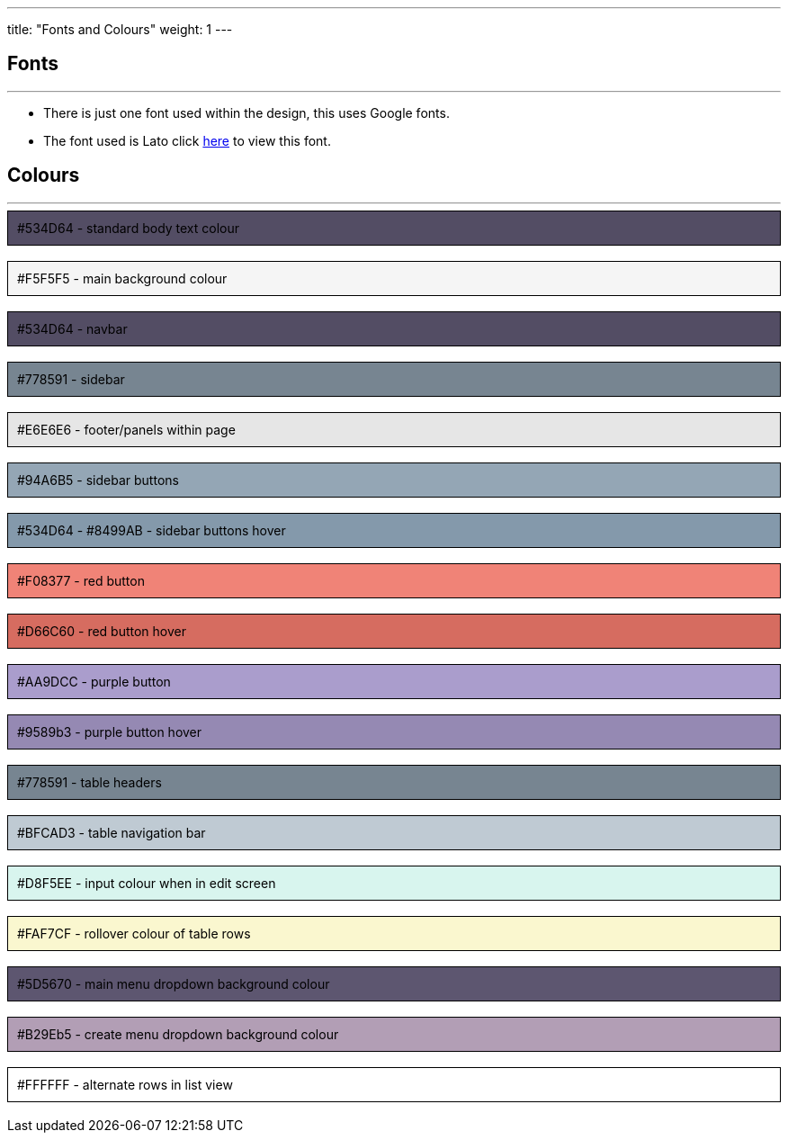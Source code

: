 ---
title: "Fonts and Colours"
weight: 1
---

== Fonts

'''

* There is just one font used within the design, this uses Google fonts.
* The font used is Lato click https://fonts.google.com/specimen/Lato[here] to view this font.


== Colours

'''

++++

<div style="background-color: #534D64; color: black ; padding: 10px; border: 1px solid black;">
#534D64 - standard body text colour
</div>

</br>

<div style="background-color: #F5F5F5; color: black ; padding: 10px; border: 1px solid black;">
#F5F5F5 - main background colour
</div>

</br>

<div style="background-color: #534D64; color: black ; padding: 10px; border: 1px solid black;">
#534D64 - navbar
</div>

</br>

<div style="background-color: #778591; color: black ; padding: 10px; border: 1px solid black;">
#778591 - sidebar
</div>

</br>

<div style="background-color: #E6E6E6; color: black ; padding: 10px; border: 1px solid black;">
#E6E6E6 - footer/panels within page
</div>

</br>

<div style="background-color: #94A6B5; color: black ; padding: 10px; border: 1px solid black;">
#94A6B5 - sidebar buttons
</div>

</br>

<div style="background-color: #8499AB; color: black ; padding: 10px; border: 1px solid black;">
#534D64 - #8499AB - sidebar buttons hover
</div>

</br>

<div style="background-color: #F08377; color: black ; padding: 10px; border: 1px solid black;">
#F08377 - red button
</div>

</br>

<div style="background-color: #D66C60; color: black ; padding: 10px; border: 1px solid black;">
#D66C60 - red button hover
</div>

</br>

<div style="background-color: #AA9DCC; color: black ; padding: 10px; border: 1px solid black;">
#AA9DCC - purple button
</div>

</br>

<div style="background-color: #9589b3; color: black ; padding: 10px; border: 1px solid black;">
#9589b3 - purple button hover
</div>

</br>

<div style="background-color: #778591; color: black ; padding: 10px; border: 1px solid black;">
#778591 - table headers
</div>

</br>

<div style="background-color: #BFCAD3; color: black ; padding: 10px; border: 1px solid black;">
#BFCAD3 - table navigation bar
</div>

</br>

<div style="background-color: #D8F5EE; color: black ; padding: 10px; border: 1px solid black;">
#D8F5EE - input colour when in edit screen
</div>

</br>

<div style="background-color: #FAF7CF; color: black ; padding: 10px; border: 1px solid black;">
#FAF7CF - rollover colour of table rows
</div>

</br>

<div style="background-color: #5D5670; color: black ; padding: 10px; border: 1px solid black;">
#5D5670 - main menu dropdown background colour
</div>

</br>

<div style="background-color: #B29Eb5; color: black ; padding: 10px; border: 1px solid black;">
#B29Eb5 - create menu dropdown background colour
</div>

</br>

<div style="background-color: #FFFFFF; color: black ; padding: 10px; border: 1px solid black;">
#FFFFFF - alternate rows in list view
</div>

</br>

++++